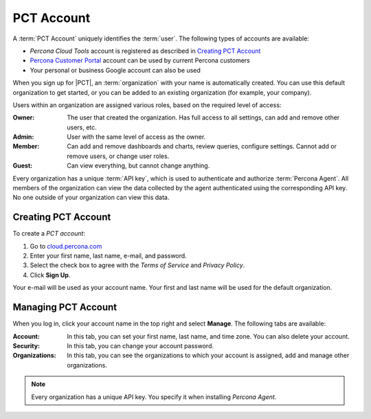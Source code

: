.. |PCT| replace:: :abbr:`PCT (Percona Cloud Tools)`

===========
PCT Account
===========

A :term:`PCT Account` uniquely identifies the :term:`user`.
The following types of accounts are available:

* *Percona Cloud Tools* account is registered as described in
  `Creating PCT Account`_
* `Percona Customer Portal <https://customers.percona.com>`_
  account can be used by current Percona customers
* Your personal or business Google account can also be used

When you sign up for |PCT|,
an :term:`organization` with your name is automatically created.
You can use this default organization to get started,
or you can be added to an existing organization
(for example, your company).

Users within an organization are assigned various roles,
based on the required level of access:

:Owner: The user that created the organization.
  Has full access to all settings,
  can add and remove other users, etc.
:Admin: User with the same level of access as the owner.
:Member: Can add and remove dashboards and charts,
  review queries, configure settings.
  Cannot add or remove users, or change user roles.
:Guest: Can view everything, but cannot change anything.

Every organization has a unique :term:`API key`,
which is used to authenticate and authorize :term:`Percona Agent`.
All members of the organization can view the data collected by the agent
authenticated using the corresponding API key.
No one outside of your organization can view this data.

Creating PCT Account
--------------------

To create a *PCT account*:

1. Go to `cloud.percona.com <https://cloud.percona.com>`_
#. Enter your first name, last name, e-mail, and password.
#. Select the check box to agree with the *Terms of Service*
   and *Privacy Policy*.
#. Click **Sign Up**.

Your e-mail will be used as your account name.
Your first and last name will be used for the default organization.

Managing PCT Account
--------------------

When you log in, click your account name in the top right and select **Manage**.
The following tabs are available:

:Account: In this tab, you can set your first name, last name, and time zone.
  You can also delete your account.
:Security: In this tab, you can change your account password.
:Organizations: In this tab, you can see the organizations
  to which your account is assigned, add and manage other organizations.

.. note:: Every organization has a unique API key.
   You specify it when installing *Percona Agent*.

